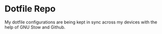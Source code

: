 * Dotfile Repo
My dotfile configurations are being kept in sync across my devices with the help of GNU Stow and Github.
